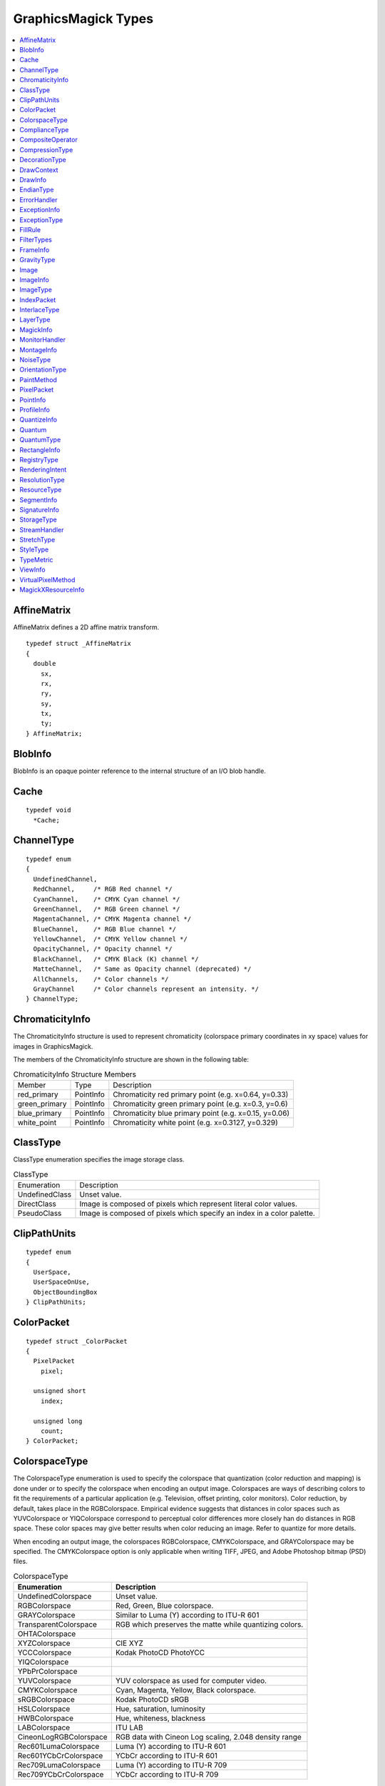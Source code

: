 .. -*- mode: rst -*-
.. This text is in reStucturedText format, so it may look a bit odd.
.. See http://docutils.sourceforge.net/rst.html for details.

====================
GraphicsMagick Types
====================

.. contents::
  :local:


AffineMatrix
============

AffineMatrix defines a 2D affine matrix transform.

::

  typedef struct _AffineMatrix
  {
    double
      sx,
      rx,
      ry,
      sy,
      tx,
      ty;
  } AffineMatrix;

BlobInfo
========

BlobInfo is an opaque pointer reference to the internal structure of an
I/O blob handle.

Cache
=====

::

  typedef void
    *Cache;

ChannelType
===========

::

  typedef enum
  {
    UndefinedChannel,
    RedChannel,     /* RGB Red channel */
    CyanChannel,    /* CMYK Cyan channel */
    GreenChannel,   /* RGB Green channel */
    MagentaChannel, /* CMYK Magenta channel */
    BlueChannel,    /* RGB Blue channel */
    YellowChannel,  /* CMYK Yellow channel */
    OpacityChannel, /* Opacity channel */
    BlackChannel,   /* CMYK Black (K) channel */
    MatteChannel,   /* Same as Opacity channel (deprecated) */
    AllChannels,    /* Color channels */
    GrayChannel     /* Color channels represent an intensity. */
  } ChannelType;
  
ChromaticityInfo
================

The ChromaticityInfo structure is used to represent chromaticity
(colorspace primary coordinates in xy space) values for images in
GraphicsMagick.

The members of the ChromaticityInfo structure are shown in the following
table:

.. table:: ChromaticityInfo Structure Members

   +-------------------+-----------+-----------------------------------------------------------------+
   |      Member       |   Type    |                           Description                           |
   +-------------------+-----------+-----------------------------------------------------------------+
   |red_primary        |PointInfo  |Chromaticity red primary point (e.g. x=0.64, y=0.33)             |
   +-------------------+-----------+-----------------------------------------------------------------+
   |green_primary      |PointInfo  |Chromaticity green primary point (e.g. x=0.3, y=0.6)             |
   +-------------------+-----------+-----------------------------------------------------------------+
   |blue_primary       |PointInfo  |Chromaticity blue primary point (e.g. x=0.15, y=0.06)            |
   +-------------------+-----------+-----------------------------------------------------------------+
   |white_point        |PointInfo  |Chromaticity white point (e.g. x=0.3127, y=0.329)                |
   +-------------------+-----------+-----------------------------------------------------------------+


ClassType
=========

ClassType enumeration specifies the image storage class.

.. table:: ClassType

   +----------------+--------------------------------------------------------------------------------+
   |  Enumeration   |                                  Description                                   |
   +----------------+--------------------------------------------------------------------------------+
   |UndefinedClass  |Unset value.                                                                    |
   +----------------+--------------------------------------------------------------------------------+
   |DirectClass     |Image is composed of pixels which represent literal color values.               |
   +----------------+--------------------------------------------------------------------------------+
   |PseudoClass     |Image is composed of pixels which specify an index in a color palette.          |
   +----------------+--------------------------------------------------------------------------------+


ClipPathUnits
=============

::

  typedef enum
  {
    UserSpace,
    UserSpaceOnUse,
    ObjectBoundingBox
  } ClipPathUnits;


ColorPacket
===========

::

  typedef struct _ColorPacket
  {
    PixelPacket
      pixel;
  
    unsigned short
      index;
  
    unsigned long
      count;
  } ColorPacket;


ColorspaceType
==============

The ColorspaceType enumeration is used to specify the colorspace that
quantization (color reduction and mapping) is done under or to specify
the colorspace when encoding an output image. Colorspaces are ways of
describing colors to fit the requirements of a particular application
(e.g. Television, offset printing, color monitors). Color reduction, by
default, takes place in the RGBColorspace. Empirical evidence suggests
that distances in color spaces such as YUVColorspace or YIQColorspace
correspond to perceptual color differences more closely han do distances
in RGB space. These color spaces may give better results when color
reducing an image. Refer to quantize for more details.

When encoding an output image, the colorspaces RGBColorspace,
CMYKColorspace, and GRAYColorspace may be specified. The CMYKColorspace
option is only applicable when writing TIFF, JPEG, and Adobe Photoshop
bitmap (PSD) files.
 

.. table:: ColorspaceType

   ========================= ======================================================
        Enumeration                              Description
   ========================= ======================================================
   UndefinedColorspace       Unset value.
   RGBColorspace             Red, Green, Blue colorspace.
   GRAYColorspace            Similar to Luma (Y) according to ITU-R 601
   TransparentColorspace     RGB which preserves the matte while quantizing colors.
   OHTAColorspace
   XYZColorspace             CIE XYZ
   YCCColorspace             Kodak PhotoCD PhotoYCC
   YIQColorspace
   YPbPrColorspace
   YUVColorspace             YUV colorspace as used for computer video.
   CMYKColorspace            Cyan, Magenta, Yellow, Black colorspace.
   sRGBColorspace            Kodak PhotoCD sRGB
   HSLColorspace             Hue, saturation, luminosity
   HWBColorspace             Hue, whiteness, blackness
   LABColorspace             ITU LAB
   CineonLogRGBColorspace    RGB data with Cineon Log scaling, 2.048 density range
   Rec601LumaColorspace      Luma (Y) according to ITU-R 601
   Rec601YCbCrColorspace     YCbCr according to ITU-R 601
   Rec709LumaColorspace      Luma (Y) according to ITU-R 709
   Rec709YCbCrColorspace     YCbCr according to ITU-R 709
   ========================= ======================================================

ComplianceType
==============

::

  typedef enum
  {
    UndefinedCompliance = 0x0000,
    NoCompliance = 0x0000,
    SVGCompliance = 0x0001,
    X11Compliance = 0x0002,
    XPMCompliance = 0x0004,
    AllCompliance = 0xffff
  } ComplianceType;


CompositeOperator
=================

CompositeOperator is used to select the image composition algorithm used
to compose a composite image with an image. By default, each of the
composite image pixels are replaced by the corresponding image tile
pixel. Specify CompositeOperator to select a different algorithm.
 
The image compositor requires a matte, or alpha channel in the image for
some operations. This extra channel usually defines a mask which
represents a sort of a cookie-cutter for the image. This is the case when
matte is 255 (full coverage) for pixels inside the shape, zero outside,
and between zero and 255 on the boundary. For certain operations, if
image does not have a matte channel, it is initialized with 0 for any
pixel matching in color to pixel location (0,0), otherwise 255 (to work
properly borderWidth must be 0).

.. table:: CompositeOperator

   ======================  ==========================================================================
        Enumeration                                       Description                                
   ======================  ==========================================================================
   UndefinedCompositeOp    Unset value.
   OverCompositeOp         The result is the union of the the two image shapes with the composite
                           image obscuring image in the region of overlap.
   InCompositeOp           The result is a simply composite image cut by the shape of image. None of
                           the image data of image is included in the result.
   OutCompositeOp          The resulting image is composite image with the shape of image cut out.
   AtopCompositeOp         The result is the same shape as image image, with composite image
                           obscuring image there the image shapes overlap. Note that this differs
                           from OverCompositeOp because the portion of composite image outside of
                           image's shape does not appear in the result.
   XorCompositeOp          The result is the image data from both composite image and image that is
                           outside the overlap region. The overlap region will be blank.
   PlusCompositeOp         The result is just the sum of the  image data. Output values are cropped
                           to 255 (no overflow). This operation is independent of the matte channels.
   MinusCompositeOp        The result of composite image - image, with overflow cropped to zero. The
                           matte chanel is ignored (set to 255, full coverage).
   AddCompositeOp          The result of composite image + image, with overflow wrapping around (mod
                           256).                                                                     
   SubtractCompositeOp     The result of composite image - image, with underflow wrapping around (mod
                           256). The add and subtract operators can be used to perform reversible
                           transformations.
   DifferenceCompositeOp   The result of abs(composite image - image). This is useful for comparing
                           two very similar images.
   BumpmapCompositeOp      The result image shaded by composite image.
   CopyCompositeOp         The resulting image is image replaced with composite image. Here the matte
                           information is ignored.
   CopyRedCompositeOp      The resulting image is the red layer in image replaced with the red layer
                           in composite image. The other layers are copied untouched.
   CopyGreenCompositeOp    The resulting image is the green layer in image replaced with the green
                           layer in composite image. The other layers are copied untouched.
   CopyBlueCompositeOp     The resulting image is the blue layer in image replaced with the blue
                           layer in composite image. The other layers are copied untouched.
   CopyOpacityCompositeOp  The resulting image is the matte layer in image replaced with the matte
                           layer in composite image. The other layers are copied untouched.
   ClearCompositeOp        Pixels in the region are set to Transparent.
   DissolveCompositeOp
   DisplaceCompositeOp
   ModulateCompositeOp     Modulate brightness in HSL space.
   ThresholdCompositeOp
   NoCompositeOp           Do nothing at all.
   DarkenCompositeOp
   LightenCompositeOp
   HueCompositeOp          Copy Hue channel (from HSL colorspace).
   SaturateCompositeOp     Copy Saturation channel (from HSL colorspace).
   ColorizeCompositeOp     Copy Hue and Saturation channels (from HSL colorspace).
   LuminizeCompositeOp     Copy Brightness channel (from HSL colorspace).
   ScreenCompositeOp       [Not yet implemented]
   OverlayCompositeOp      [Not yet implemented]
   CopyCyanCompositeOp	   Copy the Cyan channel.
   CopyMagentaCompositeOp  Copy the Magenta channel.
   CopyYellowCompositeOp   Copy the Yellow channel.
   CopyBlackCompositeOp    Copy the Black channel.
   DivideCompositeOp
   ======================  ==========================================================================

CompressionType
===============

CompressionType is used to express the desired compression type when
encoding an image. Be aware that most image types only support a sub-set
of the available compression types. If the compression type specified is
incompatable with the image, GraphicsMagick selects a compression type
compatable with the image type.
 

.. table:: CompressionType

   +---------------------------+---------------------------------------------------------------------+
   |        Enumeration        |                             Description                             |
   +---------------------------+---------------------------------------------------------------------+
   |UndefinedCompression       |Unset value.                                                         |
   +---------------------------+---------------------------------------------------------------------+
   |NoCompression              |No compression                                                       |
   +---------------------------+---------------------------------------------------------------------+
   |BZipCompression            |BZip (Burrows-Wheeler block-sorting text compression algorithm and   |
   |                           |Huffman coding)  as used by bzip2 utilities                          |
   +---------------------------+---------------------------------------------------------------------+
   |FaxCompression             |CCITT Group 3 FAX compression                                        |
   +---------------------------+---------------------------------------------------------------------+
   |Group4Compression          |CCITT Group 4 FAX compression (used only for TIFF)                   |
   +---------------------------+---------------------------------------------------------------------+
   |JPEGCompression            |JPEG compression                                                     |
   +---------------------------+---------------------------------------------------------------------+
   |LosslessJPEGCompression    |Lossless JPEG compression                                            |
   +---------------------------+---------------------------------------------------------------------+
   |LZWCompression             |Lempel-Ziv-Welch (LZW) compression (caution, patented by Unisys)     |
   +---------------------------+---------------------------------------------------------------------+
   |RLECompression             |Run-Length encoded (RLE) compression                                 |
   +---------------------------+---------------------------------------------------------------------+
   |ZipCompression             |Lempel-Ziv compression (LZ77) as used in PKZIP and GNU gzip.         |
   +---------------------------+---------------------------------------------------------------------+

DecorationType
==============

::

  typedef enum
  {
    NoDecoration,
    UnderlineDecoration,
    OverlineDecoration,
    LineThroughDecoration
  } DecorationType;



DrawContext
===========

::

  typedef struct _DrawContext *DrawContext;


DrawInfo
========

The DrawInfo structure is used to support annotating an image using
drawing commands.
 

.. table:: Methods Supporting DrawInfo

   +----------------------+--------------------------------------------------------------------------+
   |        Method        |                               Description                                |
   +----------------------+--------------------------------------------------------------------------+
   |GetDrawInfo()         |Allocate new structure with defaults set.                                 |
   +----------------------+--------------------------------------------------------------------------+
   |CloneDrawInfo()       |Copy existing structure, allocating new structure in the process.         |
   +----------------------+--------------------------------------------------------------------------+
   |DestroyDrawInfo()     |Deallocate structure, including any members.                              |
   +----------------------+--------------------------------------------------------------------------+
   |DrawImage()           |Render primitives to image.                                               |
   +----------------------+--------------------------------------------------------------------------+

The members of the DrawInfo structure are shown in the following table.
The structure is initialized to reasonable defaults by first initializing
the equivalent members of ImageInfo, and then initializing the entire
structure using GetDrawInfo().
 

.. table:: DrawInfo Structure Members Supporting DrawImage()

   +----------------+--------------+--------------------------------------------------------------------+
   |     Member     |     Type     |                            Description                             |
   +----------------+--------------+--------------------------------------------------------------------+
   |affine          |AffineInfo    |Coordinate transformation (rotation, scaling, and translation).     |
   +----------------+--------------+--------------------------------------------------------------------+
   |border_color    |PixelPacket   |Border color                                                        |
   +----------------+--------------+--------------------------------------------------------------------+
   |box             |PixelPacket   |Text solid background color.                                        |
   +----------------+--------------+--------------------------------------------------------------------+
   |decorate        |DecorationType|Text decoration type.                                               |
   +----------------+--------------+--------------------------------------------------------------------+
   |density         |char *        |Text rendering density in DPI (effects scaling font according to    |
   |                |              |pointsize). E.g. "72x72"                                            |
   +----------------+--------------+--------------------------------------------------------------------+
   |fill            |PixelPacket   |Object internal fill (within outline) color.                        |
   +----------------+--------------+--------------------------------------------------------------------+
   |font            |char *        |Font to use when rendering text.                                    |
   +----------------+--------------+--------------------------------------------------------------------+
   |gravity         |GravityType   |Text placement preference (e.g. NorthWestGravity).                  |
   +----------------+--------------+--------------------------------------------------------------------+
   |linewidth       |double        |Stroke (outline) drawing width in pixels.                           |
   +----------------+--------------+--------------------------------------------------------------------+
   |pointsize       |double        |Font size (also see density).                                       |
   +----------------+--------------+--------------------------------------------------------------------+
   |                |              |Space or new-line delimited list of text drawing primitives (e.g    |
   |primitive       |char *        |"text 100,100 Cockatoo"). See the table Drawing Primitives for the  |
   |                |              |available drawing primitives.                                       |
   +----------------+--------------+--------------------------------------------------------------------+
   |stroke          |PixelPacket   |Object stroke (outline) color.                                      |
   +----------------+--------------+--------------------------------------------------------------------+
   |stroke_antialias|unsigned int  |Set to True (non-zero) to obtain anti-aliased stroke rendering.     |
   +----------------+--------------+--------------------------------------------------------------------+
   |text_antialias  |unsigned int  |Set to True (non-zero) to obtain anti-aliased text rendering.       |
   +----------------+--------------+--------------------------------------------------------------------+
   |tile            |Image *       |Image texture to draw with. Use an image containing a single color  |
   |                |              |(e.g. a 1x1 image) to draw in a solid color.                        |
   +----------------+--------------+--------------------------------------------------------------------+

Drawing Primitives

The drawing primitives shown in the following table may be supplied as a
space or new-line delimited list to the primitive member. Primitives
which set drawing options effect the results from subsequent drawing
operations. See the 'push graphic-context' and 'pop graphic-context'
primitives for a way to control the propagation of drawing options.
 

.. table:: Drawing Primitives

   +----------------+----------------------------+-------------------------------------------------------+
   |   Primitive    |        Arguments           |                        Purpose                        |
   +----------------+----------------------------+-------------------------------------------------------+
   |                |                            |Apply coordinate transformations to support scaling    |
   |affine          |sx,rx,ry,sy,tx,ty           |(s), rotation (r), and translation (t). Angles are     |
   |                |                            |specified in radians. Equivalent to SVG matrix command |
   |                |                            |which supplies a transformation matrix.                |
   +----------------+----------------------------+-------------------------------------------------------+
   |angle           |angle                       |Specify object drawing angle.                          |
   +----------------+----------------------------+-------------------------------------------------------+
   |arc             |startX,startY endX,endY     |Draw an arc.                                           |
   |                |startDegrees,endDegrees     |                                                       |
   +----------------+----------------------------+-------------------------------------------------------+
   |Bezier          |x1,y1, x2,y2, x3,y3, ...,   |Draw a Bezier curve.                                   |
   |                |xN,yN                       |                                                       |
   +----------------+----------------------------+-------------------------------------------------------+
   |circle          |originX,originY             |Draw a circle.                                         |
   |                |perimX,perimY               |                                                       |
   +----------------+----------------------------+-------------------------------------------------------+
   |                |x,y (point|replace|         |Set color in image according to specified colorization |
   |color           |floodfill|filltoborder|     |rule.                                                  |
   |                |reset)                      |                                                       |
   +----------------+----------------------------+-------------------------------------------------------+
   |decorate        |(none|underline|overline|   |Specify text decoration.                               |
   |                |line-through)               |                                                       |
   +----------------+----------------------------+-------------------------------------------------------+
   |                |originX,originY             |                                                       |
   |ellipse         |width,height                |Draw an ellipse.                                       |
   |                |arcStart,arcEnd             |                                                       |
   +----------------+----------------------------+-------------------------------------------------------+
   |fill            |colorspec                   |Specifiy object filling color.                         |
   +----------------+----------------------------+-------------------------------------------------------+
   |fill-opacity    |opacity                     |Specify object fill opacity.                           |
   +----------------+----------------------------+-------------------------------------------------------+
   |font            |fontname                    |Specify text drawing font.                             |
   +----------------+----------------------------+-------------------------------------------------------+
   |                |(NorthWest,North,NorthEast, |                                                       |
   |gravity         |West,Center,East,           |Specify text positioning gravity.                      |
   |                |SouthWest,South,SouthEast)  |                                                       |
   +----------------+----------------------------+-------------------------------------------------------+
   |                |                            |Composite image at position, scaled to specified width |
   |image           |x,y width,height filename   |and height, and specified filename. If width or height |
   |                |                            |is zero, scaling is not performed.                     |
   +----------------+----------------------------+-------------------------------------------------------+
   |line            |startX,startY endX,endY     |Draw a line.                                           |
   +----------------+----------------------------+-------------------------------------------------------+
   |                |x,y (point|replace|         |Set matte in image according to specified colorization |
   |matte           |floodfill|filltoborder|     |rule.                                                  |
   |                |reset)                      |                                                       |
   +----------------+----------------------------+-------------------------------------------------------+
   |opacity         |fillOpacity strokeOpacity   |Specify drawing fill and stroke opacities.             |
   +----------------+----------------------------+-------------------------------------------------------+
   |path            |'SVG-compatible path        |Draw using SVG-compatible path drawing commands.       |
   |                |arguments'                  |                                                       |
   +----------------+----------------------------+-------------------------------------------------------+
   |point           |x,y                         |Set point to fill color.                               |
   +----------------+----------------------------+-------------------------------------------------------+
   |pointsize       |pointsize                   |Specify text drawing pointsize (scaled to density).    |
   +----------------+----------------------------+-------------------------------------------------------+
   |polygon         |x1,y1, x2,y2, x3,y3, ...,   |Draw a polygon.                                        |
   |                |xN,yN                       |                                                       |
   +----------------+----------------------------+-------------------------------------------------------+
   |polyline        |x1,y1, x2,y2, x3,y3, ...,   |Draw a polyline.                                       |
   |                |xN,yN                       |                                                       |
   +----------------+----------------------------+-------------------------------------------------------+
   |                |                            |Remove options set since previous "push                |
   |pop             |graphic-context             |graphic-context" command. Options revert to those in   |
   |                |                            |effect prior to pushing the graphic context.           |
   +----------------+----------------------------+-------------------------------------------------------+
   |push            |graphic-context             |Specify new graphic context.                           |
   +----------------+----------------------------+-------------------------------------------------------+
   |rect            |upperLeftX,upperLeftY       |Draw a rectangle.                                      |
   |                |lowerRightX,lowerRightY     |                                                       |
   +----------------+----------------------------+-------------------------------------------------------+
   |                |                            |Specify coordiante space rotation. Subsequent objects  |
   |rotate          |angle                       |are drawn with coordate space rotated by specified     |
   |                |                            |angle.                                                 |
   +----------------+----------------------------+-------------------------------------------------------+
   |                |centerX,centerY             |                                                       |
   |roundrectangle  |width,hight                 |Draw a rectangle with rounded corners.                 |
   |                |cornerWidth,cornerHeight    |                                                       |
   +----------------+----------------------------+-------------------------------------------------------+
   |stroke          |colorspec                   |Specify object stroke (outline) color.                 |
   +----------------+----------------------------+-------------------------------------------------------+
   |stroke-antialias|stroke_antialias (0 or 1)   |Specify if stroke should be antialiased or not.        |
   +----------------+----------------------------+-------------------------------------------------------+
   |stroke-dash     |value                       |Specify pattern to be used when drawing stroke.        |
   +----------------+----------------------------+-------------------------------------------------------+
   |stroke-opacity  |opacity                     |Specify opacity of stroke drawing color.               |
   +----------------+----------------------------+-------------------------------------------------------+
   |stroke-width    |linewidth                   |Specify stroke (outline) width in pixels.              |
   +----------------+----------------------------+-------------------------------------------------------+
   |text            |x,y "some text"             |Draw text at position.                                 |
   +----------------+----------------------------+-------------------------------------------------------+
   |text-antialias  |text_antialias (0 or 1)     |Specify if rendered text is to be antialiased (blend   |
   |                |                            |edges).                                                |
   +----------------+----------------------------+-------------------------------------------------------+
   |scale           |x,y                         |Specify scaling to be applied to coordintate space for |
   |                |                            |subsequent drawing commands.                           |
   +----------------+----------------------------+-------------------------------------------------------+
   |translate       |x,y                         |Specify center of coordinate space to use for          |
   |                |                            |subsequent drawing commands.                           |
   +----------------+----------------------------+-------------------------------------------------------+

EndianType
==========

::

  typedef enum
  {
    UndefinedEndian,
    LSBEndian,            /* "little" endian */
    MSBEndian,            /* "big" endian */
    NativeEndian          /* native endian */
  } EndianType;

ErrorHandler
============

::

  typedef void
    (*ErrorHandler)(const ExceptionType,const char *,const char *);


ExceptionInfo
=============

::

  typedef struct _ExceptionInfo
  {
    char
      *reason,
      *description;
  
    ExceptionType
      severity;
  
    unsigned long
      signature;
  } ExceptionInfo;



ExceptionType
=============

::

  typedef enum
  {
    UndefinedException,
    WarningException = 300,
    ResourceLimitWarning = 300,
    TypeWarning = 305,
    OptionWarning = 310,
    DelegateWarning = 315,
    MissingDelegateWarning = 320,
    CorruptImageWarning = 325,
    FileOpenWarning = 330,
    BlobWarning = 335,
    StreamWarning = 340,
    CacheWarning = 345,
    CoderWarning = 350,
    ModuleWarning = 355,
    DrawWarning = 360,
    ImageWarning = 365,
    XServerWarning = 380,
    MonitorWarning = 385,
    RegistryWarning = 390,
    ConfigureWarning = 395,
    ErrorException = 400,
    ResourceLimitError = 400,
    TypeError = 405,
    OptionError = 410,
    DelegateError = 415,
    MissingDelegateError = 420,
    CorruptImageError = 425,
    FileOpenError = 430,
    BlobError = 435,
    StreamError = 440,
    CacheError = 445,
    CoderError = 450,
    ModuleError = 455,
    DrawError = 460,
    ImageError = 465,
    XServerError = 480,
    MonitorError = 485,
    RegistryError = 490,
    ConfigureError = 495,
    FatalErrorException = 700,
    ResourceLimitFatalError = 700,
    TypeFatalError = 705,
    OptionFatalError = 710,
    DelegateFatalError = 715,
    MissingDelegateFatalError = 720,
    CorruptImageFatalError = 725,
    FileOpenFatalError = 730,
    BlobFatalError = 735,
    StreamFatalError = 740,
    CacheFatalError = 745,
    CoderFatalError = 750,
    ModuleFatalError = 755,
    DrawFatalError = 760,
    ImageFatalError = 765,
    XServerFatalError = 780,
    MonitorFatalError = 785,
    RegistryFatalError = 790,
    ConfigureFatalError = 795
  } ExceptionType;


FillRule
========

::

  typedef enum
  {
    UndefinedRule,
    EvenOddRule,
    NonZeroRule
  } FillRule;


FilterTypes
===========

FilterTypes is used to adjust the filter algorithm used when resizing
images. Different filters experience varying degrees of success with
various images and can take significantly different amounts of processing
time. GraphicsMagick uses the LanczosFilter by default since this filter
has been shown to provide the best results for most images in a
reasonable amount of time. Other filter types (e.g. TriangleFilter) may
execute much faster but may show artifacts when the image is re-sized or
around diagonal lines. The only way to be sure is to test the filter with
sample images.

.. table:: FilterTypes

   +----------------------------------------------+--------------------------------------------------+
   |                 Enumeration                  |                   Description                    |
   +----------------------------------------------+--------------------------------------------------+
   |UndefinedFilter                               |Unset value.                                      |
   +----------------------------------------------+--------------------------------------------------+
   |PointFilter                                   |Point Filter                                      |
   +----------------------------------------------+--------------------------------------------------+
   |BoxFilter                                     |Box Filter                                        |
   +----------------------------------------------+--------------------------------------------------+
   |TriangleFilter                                |Triangle Filter                                   |
   +----------------------------------------------+--------------------------------------------------+
   |HermiteFilter                                 |Hermite Filter                                    |
   +----------------------------------------------+--------------------------------------------------+
   |HanningFilter                                 |Hanning Filter                                    |
   +----------------------------------------------+--------------------------------------------------+
   |HammingFilter                                 |Hamming Filter                                    |
   +----------------------------------------------+--------------------------------------------------+
   |BlackmanFilter                                |Blackman Filter                                   |
   +----------------------------------------------+--------------------------------------------------+
   |GaussianFilter                                |Gaussian Filter                                   |
   +----------------------------------------------+--------------------------------------------------+
   |QuadraticFilter                               |Quadratic Filter                                  |
   +----------------------------------------------+--------------------------------------------------+
   |CubicFilter                                   |Cubic Filter                                      |
   +----------------------------------------------+--------------------------------------------------+
   |CatromFilter                                  |Catrom Filter                                     |
   +----------------------------------------------+--------------------------------------------------+
   |MitchellFilter                                |Mitchell Filter                                   |
   +----------------------------------------------+--------------------------------------------------+
   |LanczosFilter                                 |Lanczos Filter                                    |
   +----------------------------------------------+--------------------------------------------------+
   |BesselFilter                                  |Bessel Filter                                     |
   +----------------------------------------------+--------------------------------------------------+
   |SincFilter                                    |Sinc Filter                                       |
   +----------------------------------------------+--------------------------------------------------+

FrameInfo
=========

::

  typedef struct _FrameInfo
  {
    unsigned long
      width,
      height;
  
    long
      x,
      y,
      inner_bevel,
      outer_bevel;
  } FrameInfo;


GravityType
===========

GravityType specifies positioning of an object (e.g. text, image) within
a bounding region (e.g. an image). Gravity provides a convenient way to
locate objects irrespective of the size of the bounding region, in other
words, you don't need to provide absolute coordinates in order to
position an object. A common default for gravity is NorthWestGravity.
 

.. table:: GravityType

   +--------------------------+----------------------------------------------------------------------+
   |       Enumeration        |                             Description                              |
   +--------------------------+----------------------------------------------------------------------+
   |ForgetGravity             |Don't use gravity.                                                    |
   +--------------------------+----------------------------------------------------------------------+
   |NorthWestGravity          |Position object at top-left of region.                                |
   +--------------------------+----------------------------------------------------------------------+
   |NorthGravity              |Postiion object at top-center of region                               |
   +--------------------------+----------------------------------------------------------------------+
   |NorthEastGravity          |Position object at top-right of region                                |
   +--------------------------+----------------------------------------------------------------------+
   |WestGravity               |Position object at left-center of region                              |
   +--------------------------+----------------------------------------------------------------------+
   |CenterGravity             |Position object at center of region                                   |
   +--------------------------+----------------------------------------------------------------------+
   |EastGravity               |Position object at right-center of region                             |
   +--------------------------+----------------------------------------------------------------------+
   |SouthWestGravity          |Position object at left-bottom of region                              |
   +--------------------------+----------------------------------------------------------------------+
   |SouthGravity              |Position object at bottom-center of region                            |
   +--------------------------+----------------------------------------------------------------------+
   |SouthEastGravity          |Position object at bottom-right of region                             |
   +--------------------------+----------------------------------------------------------------------+

Image
=====

The Image structure represents an GraphicsMagick image. It is initially
allocated by AllocateImage() and deallocated by DestroyImage(). The
functions ReadImage(), ReadImages(), BlobToImage() and CreateImage()
return a new image. Use CloneImage() to copy an image. An image consists
of a structure containing image attributes as well as the image pixels.

The image pixels are represented by the structure PixelPacket and are
cached in-memory, or on disk, depending on the cache threshold setting.
This cache is known as the "pixel cache". Pixels in the cache may not be
edited directly. They must first be made visible from the cache via a
pixel view. A pixel view is a rectangular view of the pixels as defined
by a starting coordinate, and a number of rows and columns. When
considering the varying abilities of multiple platforms, the most
reliably efficient pixel view is comprized of part, or all, of one image
row.

There are two means of accessing pixel views. When using the default
view, the pixels are made visible and accessable by using the
GetImagePixels() method which provides access to a specified region of
the image. After the view has been updated, the pixels may be saved back
to the cache in their original positions via SyncImagePixels(). In order
to create an image with new contents, or to blindly overwrite existing
contents, the method SetImagePixels() is used to reserve a pixel view
corresponding to a region in the pixel cache. Once the pixel view has
been updated, it may be written to the cache via SyncImagePixels(). The
function GetIndexes() provides access to the image colormap, represented
as an array of type IndexPacket.

A more flexible interface to the image pixels is via the Cache View
interface. This interface supports multiple pixel cache views (limited by
the amount of available memory), each of which are identified by a handle
(of type ViewInfo). Use OpenCacheView() to obtain a new cache view,
CloseCacheView() to discard a cache view, GetCacheViewPixels() to access
an existing pixel region, SetCacheView() to define a new pixel region,
and SyncCacheViewPixels() to save the updated pixel region. The function
GetCacheViewIndexes() provides access to the colormap indexes associated
with the pixel view.

When writing encoders and decoders for new image formats, it is
convenient to have a high-level interface available which supports
converting between external pixel representations and GraphicsMagick's
own representation. Pixel components (red, green, blue, opacity, RGB, or
RGBA) may be transferred from a user-supplied buffer into the default
view by using ImportImagePixelArea(), or from an allocated view via
ImportViewPixelArea(). Pixel components may be transferred from the
default view into a user-supplied buffer by using ExportImagePixelArea(),
or from an allocated view via ExportViewPixelArea(). Use of this
high-level interface helps protect image coders from changes to
GraphicsMagick's pixel representation and simplifies the implementation.

The members of the Image structure are shown in the following table:
 

.. table:: Image Structure Members

   +--------------------------------+------------------+----------------------------------------------------+
   |             Member             |       Type       |                    Description                     |
   +--------------------------------+------------------+----------------------------------------------------+
   | background_color               | PixelPacket      | Image background color                             |
   +--------------------------------+------------------+----------------------------------------------------+
   | blur                           | double           | Blur factor to apply to the image when zooming     |
   +--------------------------------+------------------+----------------------------------------------------+
   | border_color                   | PixelPacket      | Image border color                                 |
   +--------------------------------+------------------+----------------------------------------------------+
   | chromaticity                   | ChromaticityInfo | Red, green, blue, and white-point chromaticity     |
   |                                |                  | values.                                            |
   +--------------------------------+------------------+----------------------------------------------------+
   | colormap                       | PixelPacket *    | PseudoColor palette array.                         |
   +--------------------------------+------------------+----------------------------------------------------+
   | colors                         | unsigned int     | The desired number of colors. Used by              |
   |                                |                  | QuantizeImage().                                   |
   +--------------------------------+------------------+----------------------------------------------------+
   |                                |                  | Image pixel interpretation.If the colorspace is    |
   |                                |                  | RGB the pixels are red, green, blue. If matte is   |
   | colorspace                     | ColorspaceType   | true, then red, green, blue, and index. If it is   |
   |                                |                  | CMYK, the pixels are cyan, yellow, magenta, black. |
   |                                |                  | Otherwise the colorspace is ignored.               |
   +--------------------------------+------------------+----------------------------------------------------+
   | columns                        | unsigned int     | Image width                                        |
   +--------------------------------+------------------+----------------------------------------------------+
   | compression                    | CompressionType  | Image compresion type. The default is the          |
   |                                |                  | compression type of the specified image file.      |
   +--------------------------------+------------------+----------------------------------------------------+
   |                                |                  | Time in 1/100ths of a second (0 to 65535) which    |
   |                                |                  | must expire before displaying the next image in an |
   | delay                          | unsigned int     | animated sequence. This option is useful for       |
   |                                |                  | regulating the animation of a sequence of GIF      |
   |                                |                  | images within Netscape.                            |
   +--------------------------------+------------------+----------------------------------------------------+
   | depth                          | unsigned int     | Image depth.  Number of encoding bits per sample.  |
   |                                |                  | Usually 8 or 16, but sometimes 10 or 12.           |
   +--------------------------------+------------------+----------------------------------------------------+
   |                                |                  | Tile names from within an image montage. Only      |
   | directory                      | char *           | valid after calling MontageImages() or reading a   |
   |                                |                  | MIFF file which contains a directory.              |
   +--------------------------------+------------------+----------------------------------------------------+
   |                                |                  | GIF disposal method. This option is used to        |
   | dispose                        | unsigned int     | control how successive frames are rendered (how    |
   |                                |                  | the preceding frame is disposed of) when creating  |
   |                                |                  | a GIF animation.                                   |
   +--------------------------------+------------------+----------------------------------------------------+
   | exception                      | ExceptionInfo    | Record of any error which occurred when updating   |
   |                                |                  | image.                                             |
   +--------------------------------+------------------+----------------------------------------------------+
   | filename                       | char             | Image file name to read or write.                  |
   |                                | [MaxTextExtent]  |                                                    |
   +--------------------------------+------------------+----------------------------------------------------+
   |                                |                  | Filter to use when resizing image. The reduction   |
   |                                |                  | filter employed has a significant effect on the    |
   | filter                         | FilterTypes      | time required to resize an image and the resulting |
   |                                |                  | quality. The default filter is Lanczos which has   |
   |                                |                  | been shown to produce high quality results when    |
   |                                |                  | reducing most images.                              |
   +--------------------------------+------------------+----------------------------------------------------+
   |                                |                  | Colors within this distance are considered equal.  |
   |                                |                  | A number of algorithms search for a target color.  |
   | fuzz                           | int              | By default the color must be exact. Use this       |
   |                                |                  | option to match colors that are close to the       |
   |                                |                  | target color in RGB space.                         |
   +--------------------------------+------------------+----------------------------------------------------+
   |                                |                  | Gamma level of the image. The same color image     |
   |                                |                  | displayed on two different workstations may look   |
   | gamma                          | double           | different due to differences in the display        |
   |                                |                  | monitor. Use gamma correction to adjust for this   |
   |                                |                  | color difference.                                  |
   +--------------------------------+------------------+----------------------------------------------------+
   | geometry                       | char *           | Preferred size of the image when encoding.         |
   +--------------------------------+------------------+----------------------------------------------------+
   |                                |                  | The type of interlacing scheme (default            |
   |                                |                  | NoInterlace). This option is used to specify the   |
   |                                |                  | type of interlacing scheme for raw image formats   |
   |                                |                  | such as RGB or YUV. NoInterlace means do not       |
   |                                |                  | interlace, LineInterlace uses scanline             |
   | interlace                      | InterlaceType    | interlacing, and PlaneInterlace uses plane         |
   |                                |                  | interlacing. PartitionInterlace is like            |
   |                                |                  | PlaneInterlace except the different planes are     |
   |                                |                  | saved to individual files (e.g. image.R, image.G,  |
   |                                |                  | and image.B). Use LineInterlace or PlaneInterlace  |
   |                                |                  | to create an interlaced GIF or progressive JPEG    |
   |                                |                  | image.                                             |
   +--------------------------------+------------------+----------------------------------------------------+
   | iterations                     | unsigned int     | Number of iterations to loop an animation (e.g.    |
   |                                |                  | Netscape loop extension) for.                      |
   +--------------------------------+------------------+----------------------------------------------------+
   | magick                         | char             | Image encoding format (e.g. "GIF").                |
   |                                | [MaxTextExtent]  |                                                    |
   +--------------------------------+------------------+----------------------------------------------------+
   | magick_columns                 | unsigned int     | Base image width (before transformations)          |
   +--------------------------------+------------------+----------------------------------------------------+
   | magick_filename                | char             | Base image filename (before transformations)       |
   |                                | [MaxTextExtent]  |                                                    |
   +--------------------------------+------------------+----------------------------------------------------+
   | magick_rows                    | unsigned int     | Base image height (before transformations)         |
   +--------------------------------+------------------+----------------------------------------------------+
   | matte                          | unsigned int     | If non-zero, then the index member of pixels       |
   |                                |                  | represents the alpha channel.                      |
   +--------------------------------+------------------+----------------------------------------------------+
   | matte_color                    | PixelPacket      | Image matte (transparent) color                    |
   +--------------------------------+------------------+----------------------------------------------------+
   | montage                        | char *           | Tile size and offset within an image montage. Only |
   |                                |                  | valid for montage images.                          |
   +--------------------------------+------------------+----------------------------------------------------+
   | next                           | struct _Image *  | Next image frame in sequence                       |
   +--------------------------------+------------------+----------------------------------------------------+
   | offset                         | int              | Number of initial bytes to skip over when reading  |
   |                                |                  | raw image.                                         |
   +--------------------------------+------------------+----------------------------------------------------+
   | orientation                    | OrientationType  | Orientation of the image. Specifies scanline       |
   |                                |                  | orientation and starting coordinate of image.      |
   +--------------------------------+------------------+----------------------------------------------------+
   | page                           | RectangleInfo    | Equivalent size of Postscript page.                |
   +--------------------------------+------------------+----------------------------------------------------+
   | previous                       | struct _Image *  | Previous image frame in sequence.                  |
   +--------------------------------+------------------+----------------------------------------------------+
   | rendering_intent               | RenderingIntent  | The type of rendering intent.                      |
   +--------------------------------+------------------+----------------------------------------------------+
   | rows                           | unsigned int     | Image height                                       |
   +--------------------------------+------------------+----------------------------------------------------+
   | scene                          | unsigned int     | Image frame scene number.                          |
   +--------------------------------+------------------+----------------------------------------------------+
   |                                |                  | Image storage class. If DirectClass then the image |
   | storage_class                  | ClassType        | packets contain valid RGB or CMYK colors. If       |
   |                                |                  | PseudoClass then the image has a colormap          |
   |                                |                  | referenced by pixel's index member.                |
   +--------------------------------+------------------+----------------------------------------------------+
   |                                |                  | Describes a tile within an image.  For example, if |
   | tile_info                      | RectangleInfo    | your images is 640x480 you may only want 320x256   |
   |                                |                  | with an offset of +128+64. It is used for raw      |
   |                                |                  | formats such as RGB and CMYK as well as for TIFF.  |
   +--------------------------------+------------------+----------------------------------------------------+
   | timer                          | TimerInfo        | Support for measuring actual (user + system) and   |
   |                                |                  | elapsed execution time.                            |
   +--------------------------------+------------------+----------------------------------------------------+
   |                                |                  | The number of colors in the image after            |
   | total_colors                   | unsigned long    | QuantizeImage(), or QuantizeImages() if the        |
   |                                |                  | verbose flag was set before the call. Calculated   |
   |                                |                  | by GetNumberColors().                              |
   +--------------------------------+------------------+----------------------------------------------------+
   | units                          | ResolutionType   | Units of image resolution                          |
   +--------------------------------+------------------+----------------------------------------------------+
   | x_resolution                   | double           | Horizontal resolution of the image                 |
   +--------------------------------+------------------+----------------------------------------------------+
   | y_resolution                   | double           | Vertical resolution of the image                   |
   +--------------------------------+------------------+----------------------------------------------------+

ImageInfo
=========

The ImageInfo structure is used to supply option information to the
functions AllocateImage(), AnimateImages(), BlobToImage(),
CloneAnnotateInfo(), DisplayImages(), GetAnnotateInfo(), ImageToBlob(),
PingImage(), ReadImage(), ReadImages(), and, WriteImage(). These
functions update information in ImageInfo to reflect attributes of the
current image.

Use CloneImageInfo() to duplicate an existing ImageInfo structure or
allocate a new one. Use DestroyImageInfo() to deallocate memory
associated with an ImageInfo structure. Use GetImageInfo() to initialize
an existing ImageInfo structure. Use SetImageInfo() to set image type
information in the ImageInfo structure based on an existing image.

The members of the ImageInfo structure are shown in the following table:
 

.. table:: ImageInfo Structure Members

   +----------------+---------------+-------------------------------------------------------------------+
   |     Member     |     Type      |                            Description                            |
   +----------------+---------------+-------------------------------------------------------------------+
   |adjoin          |unsigned int   |Join images into a single multi-image file.                        |
   +----------------+---------------+-------------------------------------------------------------------+
   |antialias       |unsigned int   |Control antialiasing of rendered Postscript and Postscript or      |
   |                |               |TrueType fonts. Enabled by default.                                |
   +----------------+---------------+-------------------------------------------------------------------+
   |background_color|PixelPacket    |Image background color.                                            |
   +----------------+---------------+-------------------------------------------------------------------+
   |border_color    |PixelPacket    |Image border color.                                                |
   +----------------+---------------+-------------------------------------------------------------------+
   |                |               |Image pixel interpretation.If the colorspace is RGB the pixels are |
   |colorspace      |ColorspaceType |red, green, blue. If matte is true, then red, green, blue, and     |
   |                |               |index. If it is CMYK, the pixels are cyan, yellow, magenta, black. |
   |                |               |Otherwise the colorspace is ignored.                               |
   +----------------+---------------+-------------------------------------------------------------------+
   |compression     |CompressionType|Image compresion type. The default is the compression type of the  |
   |                |               |specified image file.                                              |
   +----------------+---------------+-------------------------------------------------------------------+
   |                |               |Time in 1/100ths of a second (0 to 65535) which must expire before |
   |delay           |char *         |displaying the next image in an animated sequence. This option is  |
   |                |               |useful for regulating the animation of a sequence of GIF images    |
   |                |               |within Netscape.                                                   |
   +----------------+---------------+-------------------------------------------------------------------+
   |                |               |Vertical and horizontal resolution in pixels of the image. This    |
   |density         |char *         |option specifies an image density when decoding a Postscript or    |
   |                |               |Portable Document page. Often used with page.                      |
   +----------------+---------------+-------------------------------------------------------------------+
   |depth           |unsigned int   |Image depth (8 or 16). QuantumLeap must be defined before a depth  |
   |                |               |of 16 is valid.                                                    |
   +----------------+---------------+-------------------------------------------------------------------+
   |                |               |GIF disposal method. This option is used to control how successive |
   |dispose         |char *         |frames are rendered (how the preceding frame is disposed of) when  |
   |                |               |creating a GIF animation.                                          |
   +----------------+---------------+-------------------------------------------------------------------+
   |                |               |Apply Floyd/Steinberg error diffusion to the image. The basic      |
   |                |               |strategy of dithering is to trade intensity resolution for spatial |
   |dither          |unsigned int   |resolution by averaging the intensities of several neighboring     |
   |                |               |pixels. Images which suffer from severe contouring when reducing   |
   |                |               |colors can be improved with this option. The colors or monochrome  |
   |                |               |option must be set for this option to take effect.                 |
   +----------------+---------------+-------------------------------------------------------------------+
   |                |               |Stdio stream to read image from or write image to. If set,         |
   |file            |FILE *         |ImageMagick will read from or write to the stream rather than      |
   |                |               |opening a file. Used by ReadImage() and WriteImage(). The stream is|
   |                |               |closed when the operation completes.                               |
   +----------------+---------------+-------------------------------------------------------------------+
   |filename        |char           |Image file name to read or write.                                  |
   |                |[MaxTextExtent]|                                                                   |
   +----------------+---------------+-------------------------------------------------------------------+
   |fill            |PixelPacket    |Drawing object fill color.                                         |
   +----------------+---------------+-------------------------------------------------------------------+
   |                |               |Text rendering font. If the font is a fully qualified X server font|
   |font            |char *         |name, the font is obtained from an X server. To use a TrueType     |
   |                |               |font, precede the TrueType filename with an @. Otherwise, specify a|
   |                |               |Postscript font name (e.g. "helvetica").                           |
   +----------------+---------------+-------------------------------------------------------------------+
   |                |               |Colors within this distance are considered equal. A number of      |
   |fuzz            |int            |algorithms search for a target color. By default the color must be |
   |                |               |exact. Use this option to match colors that are close to the target|
   |                |               |color in RGB space.                                                |
   +----------------+---------------+-------------------------------------------------------------------+
   |                |               |The type of interlacing scheme (default NoInterlace). This option  |
   |                |               |is used to specify the type of interlacing scheme for raw image    |
   |                |               |formats such as RGB or YUV. NoInterlace means do not interlace,    |
   |interlace       |InterlaceType  |LineInterlace uses scanline interlacing, and PlaneInterlace uses   |
   |                |               |plane interlacing. PartitionInterlace is like PlaneInterlace except|
   |                |               |the different planes are saved to individual files (e.g. image.R,  |
   |                |               |image.G, and image.B). Use LineInterlace or PlaneInterlace to      |
   |                |               |create an interlaced GIF or progressive JPEG image.                |
   +----------------+---------------+-------------------------------------------------------------------+
   |iterations      |char *         |Number of iterations to loop an animation (e.g. Netscape loop      |
   |                |               |extension) for.                                                    |
   +----------------+---------------+-------------------------------------------------------------------+
   |linewidth       |unsigned int   |Line width for drawing lines, circles, ellipses, etc.              |
   +----------------+---------------+-------------------------------------------------------------------+
   |magick          |char           |Image encoding format (e.g. "GIF").                                |
   |                |[MaxTextExtent]|                                                                   |
   +----------------+---------------+-------------------------------------------------------------------+
   |matte_color     |PixelPacket    |Image matte (transparent) color.                                   |
   +----------------+---------------+-------------------------------------------------------------------+
   |monochrome      |unsigned int   |Transform the image to black and white.                            |
   +----------------+---------------+-------------------------------------------------------------------+
   |page            |char *         |Equivalent size of Postscript page.                                |
   +----------------+---------------+-------------------------------------------------------------------+
   |                |               |Set to True to read enough of the image to determine the image     |
   |ping            |unsigned int   |columns, rows, and filesize. The columns, rows, and size attributes|
   |                |               |are valid after invoking ReadImage() while ping is set. The image  |
   |                |               |data is not valid after calling ReadImage() if ping is set.        |
   +----------------+---------------+-------------------------------------------------------------------+
   |pointsize       |double         |Text rendering font point size.                                    |
   +----------------+---------------+-------------------------------------------------------------------+
   |preview_type    |PreviewType    |Image manipulation preview option. Used by 'display'.              |
   +----------------+---------------+-------------------------------------------------------------------+
   |quality         |unsigned int   |JPEG/MIFF/PNG compression level (default 75).                      |
   +----------------+---------------+-------------------------------------------------------------------+
   |server_name     |char *         |X11 display to display to obtain fonts from, or to capture image   |
   |                |               |from.                                                              |
   +----------------+---------------+-------------------------------------------------------------------+
   |                |               |Width and height of a raw image (an image which does not support   |
   |size            |char *         |width and height information). Size may also be used to affect the |
   |                |               |image size read from a multi-resolution format (e.g. Photo CD,     |
   |                |               |JBIG, or JPEG.                                                     |
   +----------------+---------------+-------------------------------------------------------------------+
   |stroke          |PixelPacket    |Drawing object outline color.                                      |
   +----------------+---------------+-------------------------------------------------------------------+
   |subimage        |unsigned int   |Subimage of an image sequence.                                     |
   +----------------+---------------+-------------------------------------------------------------------+
   |subrange        |unsigned int   |Number of images relative to the base image.                       |
   +----------------+---------------+-------------------------------------------------------------------+
   |texture         |char *         |Image filename to use as background texture.                       |
   +----------------+---------------+-------------------------------------------------------------------+
   |tile            |char *         |Tile name.                                                         |
   +----------------+---------------+-------------------------------------------------------------------+
   |units           |ResolutionType |Units of image resolution.                                         |
   +----------------+---------------+-------------------------------------------------------------------+
   |verbose         |unsigned int   |Print detailed information about the image if True.                |
   +----------------+---------------+-------------------------------------------------------------------+
   |view            |char *         |FlashPix viewing parameters.                                       |
   +----------------+---------------+-------------------------------------------------------------------+

ImageType
=========

ImageType indicates the type classification of the image.

.. table:: ImageType

   +------------------------------+------------------------------------------------------------------+
   |         Enumeration          |                           Description                            |
   +------------------------------+------------------------------------------------------------------+
   |UndefinedType                 |Unset value.                                                      |
   +------------------------------+------------------------------------------------------------------+
   |BilevelType                   |Monochrome image                                                  |
   +------------------------------+------------------------------------------------------------------+
   |GrayscaleType                 |Grayscale image                                                   |
   +------------------------------+------------------------------------------------------------------+
   |PaletteType                   |Indexed color (palette) image                                     |
   +------------------------------+------------------------------------------------------------------+
   |PaletteMatteType              |Indexed color (palette) image with opacity                        |
   +------------------------------+------------------------------------------------------------------+
   |TrueColorType                 |Truecolor image                                                   |
   +------------------------------+------------------------------------------------------------------+
   |TrueColorMatteType            |Truecolor image with opacity                                      |
   +------------------------------+------------------------------------------------------------------+
   |ColorSeparationType           |Cyan/Yellow/Magenta/Black (CYMK) image                            |
   +------------------------------+------------------------------------------------------------------+

IndexPacket
===========

IndexPacket is the type used for a colormap index. An array of type
IndexPacket is used to represent an image in PseudoClass type. Currently
supported IndexPacket underlying types are 'unsigned char' and 'unsigned
short'. The type is selected at build time according to the QuantumDepth
setting.

InterlaceType
=============

InterlaceType specifies the ordering of the red, green, and blue pixel
information in the image. Interlacing is usually used to make image
information available to the user faster by taking advantage of the space
vs time tradeoff. For example, interlacing allows images on the Web to be
recognizable sooner and satellite images to accumulate/render with image
resolution increasing over time.

Use LineInterlace or PlaneInterlace to create an interlaced GIF or
progressive JPEG image.
 
.. table:: InterlaceType

   +------------------+------------------------------------------------------------------------------+
   |   Enumeration    |                                 Description                                  |
   +------------------+------------------------------------------------------------------------------+
   |UndefinedInterlace|Unset value.                                                                  |
   +------------------+------------------------------------------------------------------------------+
   |NoInterlace       |Don't interlace image (RGBRGBRGBRGBRGBRGB...)                                 |
   +------------------+------------------------------------------------------------------------------+
   |LineInterlace     |Use scanline interlacing (RRR...GGG...BBB...RRR...GGG...BBB...)               |
   +------------------+------------------------------------------------------------------------------+
   |PlaneInterlace    |Use plane interlacing (RRRRRR...GGGGGG...BBBBBB...)                           |
   +------------------+------------------------------------------------------------------------------+
   |PartitionInterlace|Similar to plane interlaing except that the different planes are saved to     |
   |                  |individual files (e.g. image.R, image.G, and image.B)                         |
   +------------------+------------------------------------------------------------------------------+

LayerType
=========

LayerType is used as an argument when doing color separations. Use
LayerType when extracting a layer from an image. MatteLayer is useful for
extracting the opacity values from an image.

.. table:: LayerType

   +---------------------------+---------------------------------------------------------------------+
   |        Enumeration        |                             Description                             |
   +---------------------------+---------------------------------------------------------------------+
   |UndefinedLayer             |Unset value.                                                         |
   +---------------------------+---------------------------------------------------------------------+
   |RedLayer                   |Select red layer                                                     |
   +---------------------------+---------------------------------------------------------------------+
   |GreenLayer                 |Select green layer                                                   |
   +---------------------------+---------------------------------------------------------------------+
   |BlueLayer                  |Select blue layer                                                    |
   +---------------------------+---------------------------------------------------------------------+
   |MatteLayer                 |Select matte (opacity values) layer                                  |
   +---------------------------+---------------------------------------------------------------------+

MagickInfo
==========

The MagickInfo structure is used by GraphicsMagick to register support
for an image format. The MagickInfo structure is allocated with default
parameters by calling SetMagickInfo(). Image formats are registered by
calling RegisterMagickInfo() which adds the initial structure to a linked
list (at which point it is owned by the list). A pointer to the structure
describing a format may be obtained by calling GetMagickInfo(). Pass the
argument NULL to obtain the first member of this list. A human-readable
list of registered image formats may be printed to a file descriptor by
calling ListMagickInfo().

Support for formats may be provided as a module which is part of the
GraphicsMagick library, provided by a module which is loaded dynamically
at run-time, or directly by the linked program. Users of GraphicsMagick
will normally want to create a loadable-module, or support encode/decode
of an image format directly from within their program.

Sample Module:

The following shows sample code for a module called "GIF" (gif.c). Note
that the names of the Register and Unregister call-back routines are
calculated at run-time, and therefore must follow the rigid naming scheme
RegisterFORMATImage and UnregisterFORMATImage, respectively, where FORMAT
is the upper-cased name of the module file::

  /* Read image */
  Image *ReadGIFImage(const ImageInfo *image_info)
  {
    [ decode the image ... ]
  }
  
  /* Write image */
  unsigned int WriteGIFImage(const ImageInfo *image_info,Image *image)
  {
    [ encode the image ... ]
  }
  
  /* Module call-back to register support for formats */
  void RegisterGIFImage(void)
  {
    MagickInfo *entry;
    entry=SetMagickInfo("GIF");
    entry->decoder=ReadGIFImage;
    entry->encoder=WriteGIFImage;
    entry->description="CompuServe graphics interchange format";
    entry->module="GIF";
    RegisterMagickInfo(entry);

    entry=SetMagickInfo("GIF87");
    entry->decoder=ReadGIFImage;
    entry->encoder=WriteGIFImage;
    entry->adjoin=False;
    entry->description="CompuServe graphics interchange format (version 87a)";
    entry->module="GIF";
    RegisterMagickInfo(entry);
  }
  
  /* Module call-back to unregister support for formats */
  Export void UnregisterGIFImage(void)
  {
    UnregisterMagickInfo("GIF");
    UnregisterMagickInfo("GIF87");
  }

Sample Application Code

Image format support provided within the user's application does not need
to implement the RegisterFORMATImage and UnregisterFORMATImage call-back
routines. Instead, the application takes responsibility for the
registration itself. An example follows::

  /* Read image */
  Image *ReadGIFImage(const ImageInfo *image_info)
  {
    [ decode the image ... ]
  }
  /* Write image */
  unsigned int WriteGIFImage(const ImageInfo *image_info,Image *image)
  {
    [ encode the image ... ]
  }
  #include <stdio.h>
  int main( void )
  {
    struct MagickInfo* info;
    info = SetMagickInfo("GIF");
    if ( info == (MagickInfo*)NULL )
    exit(1);
    info->decoder = ReadGIFImage;
    info->encoder = WriteGIFImage;
    info->adjoin = False;
    info->description = "CompuServe graphics interchange format";
    /* Add MagickInfo structure to list */
    RegisterMagickInfo(info);
    info = GetMagickInfo("GIF");
    [ do something with info ... ]
    ListMagickInfo( stdout );
    return;
  }

MagickInfo Structure Definition

The members of the MagickInfo structure are shown in the following table:

.. table:: MagickInfo Structure Members

   +------------+--------------------+------------------------------------------------------------------+
   |   Member   |       Type         |                           Description                            |
   +------------+--------------------+------------------------------------------------------------------+
   |adjoin      |unsigned int        |Set to non-zero (True) if this file format supports multi-frame   |
   |            |                    |images.                                                           |
   +------------+--------------------+------------------------------------------------------------------+
   |            |                    |Set to non-zero (True) if the encoder and decoder for this format |
   |blob_support|unsigned int        |supports operating on arbitrary BLOBs (rather than only disk      |
   |            |                    |files).                                                           |
   +------------+--------------------+------------------------------------------------------------------+
   |            |                    |User specified data. A way to pass any sort of data structure to  |
   |data        |void *              |the endoder/decoder. To set this, GetMagickInfo() must be called  |
   |            |                    |to first obtain a pointer to the registered structure since it can|
   |            |                    |not be set via a RegisterMagickInfo() parameter.                  |
   +------------+--------------------+------------------------------------------------------------------+
   |            |Image \*(\*decoder) |                                                                  |
   |decoder     |(const ImageInfo    |Function to decode image data and return GraphicsMagick Image.    |
   |            |\*)                 |                                                                  |
   +------------+--------------------+------------------------------------------------------------------+
   |description |char *              |Long form image format description (e.g. "CompuServe graphics     |
   |            |                    |interchange format").                                             |
   +------------+--------------------+------------------------------------------------------------------+
   |            |unsigned int        |                                                                  |
   |encoder     |(\*encoder)(const   |Function to encode image data with options passed via ImageInfo   |
   |            |ImageInfo \*, Image |and image represented by Image.                                   |
   |            |\*)                 |                                                                  |
   +------------+--------------------+------------------------------------------------------------------+
   |module      |char *              |Name of module (e.g. "GIF") which registered this format. Set to  |
   |            |                    |NULL if format is not registered by a module.                     |
   +------------+--------------------+------------------------------------------------------------------+
   |name        |const char *        |Magick string (e.g. "GIF") which identifies this format.          |
   +------------+--------------------+------------------------------------------------------------------+
   |next        |MagickInfo          |Next MagickInfo struct in linked-list. NULL if none.              |
   +------------+--------------------+------------------------------------------------------------------+
   |previous    |MagickInfo          |Previous MagickInfo struct in linked-list. NULL if none.          |
   +------------+--------------------+------------------------------------------------------------------+
   |raw         |unsigned int        |Image format does not contain size (must be specified in          |
   |            |                    |ImageInfo).                                                       |
   +------------+--------------------+------------------------------------------------------------------+

MonitorHandler
==============

MonitorHandler is the function type to be used for the progress monitor
callback. Its definition is as follows::

  typedef unsigned int
    (*MonitorHandler)(const char *text, const magick_int64_t quantum,
      const magick_uint64_t span, ExceptionInfo *exception);

The operation of the monitor handler is described in the following table:

.. table:: MonitorHandler Parameters

   +------------------------+------------------------+-----------------------------------------------+
   |       Parameter        |          Type          |                  Description                  |
   +------------------------+------------------------+-----------------------------------------------+
   | return status          | unsigned int           | The progress monitor should normally return   |
   |                        |                        | True (a non-zero value) if the operation is   |
   |                        |                        | to continue. If the progress monitor returns  |
   |                        |                        | false, then the operation is will be aborted. |
   |                        |                        | This mechanism allows a user to terminate a   |
   |                        |                        | process which is taking too long to complete. |
   +------------------------+------------------------+-----------------------------------------------+
   | text                   | const char *           | A description of the current operation being  |
   |                        |                        | performed.                                    |
   +------------------------+------------------------+-----------------------------------------------+
   | quantum                | const magick_int64_t   | A value within the range of 0 to span which   |
   |                        |                        | indicates the degree of progress.             |
   +------------------------+------------------------+-----------------------------------------------+
   | span                   | const magick_uint64_t  | The total range that quantum will span.       |
   +------------------------+------------------------+-----------------------------------------------+
   | exception              | exceptionInfo *        | If the progress monitor returns False (abort  |
   |                        |                        | operation), it should also update the         |
   |                        |                        | structure passed via the exception parameter  |
   |                        |                        | so that an error message may be reported to   |
   |                        |                        | the user.                                     |
   +------------------------+------------------------+-----------------------------------------------+

MontageInfo
===========

::

  typedef struct _MontageInfo
  {
    char
      *geometry,
      *tile,
      *title,
      *frame,
      *texture,
      *font;
  
    double
      pointsize;
  
    unsigned long
      border_width;
  
    unsigned int
      shadow;
  
    PixelPacket
      fill,
      stroke,
      background_color,
      border_color,
      matte_color;
  
    GravityType
      gravity;
  
    char
      filename[MaxTextExtent];
  
    unsigned long
      signature;
  } MontageInfo;
  

NoiseType
=========

NoiseType is used as an argument to select the type of noise to be added
to the image.
 
.. table:: NoiseType

   +----------------------------------------------+--------------------------------------------------+
   |                 Enumeration                  |                   Description                    |
   +----------------------------------------------+--------------------------------------------------+
   |UniformNoise                                  |Uniform noise                                     |
   +----------------------------------------------+--------------------------------------------------+
   |GaussianNoise                                 |Gaussian noise                                    |
   +----------------------------------------------+--------------------------------------------------+
   |MultiplicativeGaussianNoise                   |Multiplicative Gaussian noise                     |
   +----------------------------------------------+--------------------------------------------------+
   |ImpulseNoise                                  |Impulse noise                                     |
   +----------------------------------------------+--------------------------------------------------+
   |LaplacianNoise                                |Laplacian noise                                   |
   +----------------------------------------------+--------------------------------------------------+
   |PoissonNoise                                  |Poisson noise                                     |
   +----------------------------------------------+--------------------------------------------------+

OrientationType
===============

OrientationType specifies the orientation of the image. Useful for when
the image is produced via a different ordinate system, the camera was
turned on its side, or the page was scanned sideways.

.. table:: OrientationType

   +------------------------+----------------------------+-------------------------------------------+
   |      Enumeration       |     Scanline Direction     |              Frame Direction              |
   +------------------------+----------------------------+-------------------------------------------+
   |UndefinedOrientation    |Unknown                     |Unknown                                    |
   +------------------------+----------------------------+-------------------------------------------+
   |TopLeftOrientation      |Left to right               |Top to bottom                              |
   +------------------------+----------------------------+-------------------------------------------+
   |TopRightOrientation     |Right to left               |Top to bottom                              |
   +------------------------+----------------------------+-------------------------------------------+
   |BottomRightOrientation  |Right to left               |Bottom to top                              |
   +------------------------+----------------------------+-------------------------------------------+
   |BottomLeftOrientation   |Left to right               |Bottom to top                              |
   +------------------------+----------------------------+-------------------------------------------+
   |LeftTopOrientation      |Top to bottom               |Left to right                              |
   +------------------------+----------------------------+-------------------------------------------+
   |RightTopOrientation     |Top to bottom               |Right to left                              |
   +------------------------+----------------------------+-------------------------------------------+
   |RightBottomOrientation  |Bottom to top               |Right to left                              |
   +------------------------+----------------------------+-------------------------------------------+
   |LeftBottomOrientation   |Bottom to top               |Left to right                              |
   +------------------------+----------------------------+-------------------------------------------+

PaintMethod
===========

PaintMethod specifies how pixel colors are to be replaced in the image.
It is used to select the pixel-filling algorithm employed.

.. table:: PaintMethod

   +------------------+------------------------------------------------------------------------------+
   |   Enumeration    |                                 Description                                  |
   +------------------+------------------------------------------------------------------------------+
   |PointMethod       |Replace pixel color at point.                                                 |
   +------------------+------------------------------------------------------------------------------+
   |ReplaceMethod     |Replace color for all image pixels matching color at point.                   |
   +------------------+------------------------------------------------------------------------------+
   |FloodfillMethod   |Replace color for pixels surrounding point until encountering pixel that fails|
   |                  |to match color at point.                                                      |
   +------------------+------------------------------------------------------------------------------+
   |FillToBorderMethod|Replace color for pixels surrounding point until encountering pixels matching |
   |                  |border color.                                                                 |
   +------------------+------------------------------------------------------------------------------+
   |ResetMethod       |Replace colors for all pixels in image with pen color.                        |
   +------------------+------------------------------------------------------------------------------+

PixelPacket
===========

The PixelPacket structure is used to represent DirectClass color pixels
in GraphicsMagick. If the image is indicated as a PseudoClass image, its
DirectClass representation is only valid immediately after calling
SyncImage(). If an image is set as PseudoClass and the DirectClass
representation is modified, the image should then be set as DirectClass.
Use QuantizeImage() to restore the PseudoClass colormap if the
DirectClass representation is modified.

The members of the PixelPacket structure are shown in the following table:
 

.. table:: PixelPacket Structure Members

   +----------+---------+----------------------------------------------------------------------------+
   |          |         |                               Interpretation                               |
   |  Member  |  Type   +----------------------+-------------------------------+---------------------+
   |          |         |  RGBColorspace (3)   |   RGBColorspace + matte(3)    |   CMYKColorspace    |
   +----------+---------+----------------------+-------------------------------+---------------------+
   |red       |Quantum  |Red                   |Red                            |Cyan                 |
   +----------+---------+----------------------+-------------------------------+---------------------+
   |green     |Quantum  |Green                 |Green                          |Magenta              |
   +----------+---------+----------------------+-------------------------------+---------------------+
   |blue      |Quantum  |Blue                  |Blue                           |Yellow               |
   +----------+---------+----------------------+-------------------------------+---------------------+
   |opacity   |Quantum  |Ignored               |Opacity                        |Black                |
   +----------+---------+----------------------+-------------------------------+---------------------+

Notes:

 1. Quantum is an unsigned short (MaxRGB=65535) if GraphicsMagick is
    built using -DQuantumDepth=16 Otherwise it is an unsigned char
    (MaxRGB=255).

 2. SyncImage() may be used to synchronize the DirectClass color pixels
    to the current PseudoClass colormap.

 3. For pixel representation purposes, all colorspaces are treated like
    RGBColorspace except for CMYKColorspace.


PointInfo
=========

The PointInfo structure is used by the ChromaticityInfo structure to
specify chromaticity point values. This defines the boundaries and gammut
(range of included color) of the colorspace.

The members of the PointInfo structure are shown in the following table:
 

.. table:: PointInfo Structure Members

   +-----------------------------+------------------------+------------------------------------------+
   |           Member            |          Type          |               Description                |
   +-----------------------------+------------------------+------------------------------------------+
   |x                            |double                  |X ordinate                                |
   +-----------------------------+------------------------+------------------------------------------+
   |y                            |double                  |Y ordinate                                |
   +-----------------------------+------------------------+------------------------------------------+
   |z                            |double                  |Z ordinate                                |
   +-----------------------------+------------------------+------------------------------------------+

ProfileInfo
===========

The ProfileInfo structure is used to represent ICC or IPCT profiles in
GraphicsMagick (stored as an opaque BLOB).

The members of the ProfileInfo structure are shown in the following table:
 
.. table:: ProfileInfo Structure Members

   +-----------------------+--------------------------------------+----------------------------------+
   |        Member         |                 Type                 |           Description            |
   +-----------------------+--------------------------------------+----------------------------------+
   |length                 |unsigned int                          |Profile length                    |
   +-----------------------+--------------------------------------+----------------------------------+
   |info                   |unsigned char *                       |Profile data                      |
   +-----------------------+--------------------------------------+----------------------------------+

QuantizeInfo
============

The QuantizeInfo structure is used to support passing parameters to
GraphicsMagick's color quantization (reduction) functions. Color
quantization is the process of analyzing one or more images, and
calculating a color palette which best approximates the image within a
specified colorspace, and then adjusting the image pixels to use the
calculated color palette. The maximum number of colors allowed in the
color palette may be specified.
 

.. table:: Methods Supporting QuantizeInfo

   +-------------------+------------------------------------------------------------------------------+
   |      Method       |                                 Description                                  |
   +-------------------+------------------------------------------------------------------------------+
   |GetQuantizeInfo()  |Allocate new structure with defaults set.                                     |
   +-------------------+------------------------------------------------------------------------------+
   |CloneQuantizeInfo()|Copy existing structure, allocating new structure in the process.             |
   +-------------------+------------------------------------------------------------------------------+
   |DestroyQuantizeInfo|Deallocate structure, including any members.                                  |
   |()                 |                                                                              |
   +-------------------+------------------------------------------------------------------------------+
   |QuantizeImage      |Analyzes the colors within a reference image and chooses a fixed number of    |
   |                   |colors to represent the image.                                                |
   +-------------------+------------------------------------------------------------------------------+
   |QuantizeImages     |Analyzes the colors within a set of reference images and chooses a fixed      |
   |                   |number of colors to represent the set.                                        |
   +-------------------+------------------------------------------------------------------------------+

.. table:: QuantizeInfo Structure Members

   +-------------+--------------+----------------------------------------------------------------------+
   |   Member    |     Type     |                             Description                              |
   +-------------+--------------+----------------------------------------------------------------------+
   |             |              |The colorspace to quantize in. Color reduction, by default, takes     |
   |             |              |place in the RGB color space.  Empirical  evidence  suggests that     |
   |colorspace   |ColorspaceType|distances in color spaces such as YUV or YIQ  correspond  to          |
   |             |              |perceptual  color differences more closely  than  do distances in RGB |
   |             |              |space. The Transparent color space behaves uniquely in that it        |
   |             |              |preserves the matte channel of the image if it exists.                |
   +-------------+--------------+----------------------------------------------------------------------+
   |             |              |Set to True (non-zero) to apply Floyd/Steinberg error diffusion to the|
   |dither       |unsigned int  |image. When the size of the color palette is less than the image      |
   |             |              |colors, this trades off spacial resolution for color resolution by    |
   |             |              |dithering to achieve a similar looking image.                         |
   +-------------+--------------+----------------------------------------------------------------------+
   |measure_error|unsigned int  |Set to True (non-zero) to calculate quantization errors when          |
   |             |              |quantizing the image.                                                 |
   +-------------+--------------+----------------------------------------------------------------------+
   |             |              |Specify the maximum number of colors in the output image. Must be     |
   |number_colors|unsigned int  |equal to, or less than MaxRGB, which is determined by the value of    |
   |             |              |QuantumLeap when GraphicsMagick was compiled.                         |
   +-------------+--------------+----------------------------------------------------------------------+
   |signature    |unsigned long |???                                                                   |
   +-------------+--------------+----------------------------------------------------------------------+
   |             |              |Specify the tree depth to use while quantizing. The values zero and   |
   |             |              |one support automatic tree depth determination. The tree depth may be |
   |tree_depth   |unsigned int  |forced via values ranging from two to eight. The ideal tree depth     |
   |             |              |depends on the characteristics of the input image, and may be         |
   |             |              |determined through experimentation.                                   |
   +-------------+--------------+----------------------------------------------------------------------+

Quantum
========

Quantum is the base type ('unsigned char', 'unsigned short', 'unsigned
int') used to store a pixel component (e.g. 'R' is one pixel component of
an RGB pixel).


QuantumType
===========

QuantumType is used to indicate the source or destination format of
entire pixels, or components of pixels ("Quantums") while they are being
read, or written to, a pixel cache. The validity of these format
specifications depends on whether the Image pixels are in RGB format,
RGBA format, or CMYK format. The pixel Quantum size is determined by the
Image depth (eight or sixteen bits).

.. table:: RGB(A) Image Quantums

   +-----------------+-------------------------------------------------------------------------------+
   |   Enumeration   |                                  Description                                  |
   +-----------------+-------------------------------------------------------------------------------+
   |IndexQuantum     |PseudoColor colormap indices (valid only for image with colormap)              |
   +-----------------+-------------------------------------------------------------------------------+
   |RedQuantum       |Red pixel Quantum                                                              |
   +-----------------+-------------------------------------------------------------------------------+
   |GreenQuantum     |Green pixel Quantum                                                            |
   +-----------------+-------------------------------------------------------------------------------+
   |BlueQuantum      |Blue pixel Quantum                                                             |
   +-----------------+-------------------------------------------------------------------------------+
   |OpacityQuantum   |Opacity (Alpha) Quantum                                                        |
   +-----------------+-------------------------------------------------------------------------------+

.. table:: CMY(K) Image Quantum

   +--------------------------------------+----------------------------------------------------------+
   |             Enumeration              |                       Description                        |
   +--------------------------------------+----------------------------------------------------------+
   |CyanQuantum                           |Cyan pixel Quantum                                        |
   +--------------------------------------+----------------------------------------------------------+
   |MagentaQuantum                        |Magenta pixel Quantum                                     |
   +--------------------------------------+----------------------------------------------------------+
   |YellowQuantum                         |Yellow pixel Quantum                                      |
   +--------------------------------------+----------------------------------------------------------+
   |BlackQuantum                          |Black pixel Quantum                                       |
   +--------------------------------------+----------------------------------------------------------+

.. table:: Grayscale Image Quantums

   +--------------------------------------------------------+----------------------------------------+
   |                      Enumeration                       |              Description               |
   +--------------------------------------------------------+----------------------------------------+
   |GrayQuantum                                             |Gray pixel                              |
   +--------------------------------------------------------+----------------------------------------+
   |GrayOpacityQuantum                                      |Pixel opacity                           |
   +--------------------------------------------------------+----------------------------------------+

.. table:: Entire Pixels (Expressed in Byte Order)

   +---------------------------+---------------------------------------------------------------------+
   |        Enumeration        |                             Description                             |
   +---------------------------+---------------------------------------------------------------------+
   |RGBQuantum                 |RGB pixel (24 or 48 octets)                                          |
   +---------------------------+---------------------------------------------------------------------+
   |RGBAQuantum                |RGBA pixel (32 or 64 octets)                                         |
   +---------------------------+---------------------------------------------------------------------+
   |CMYKQuantum                |CMYK pixel (32 or 64 octets)                                         |
   +---------------------------+---------------------------------------------------------------------+

RectangleInfo
=============

The RectangleInfo structure is used to represent positioning information
in GraphicsMagick.

The members of the RectangleInfo structure are shown in the following
table:

.. table:: RectangleInfo Structure Members

   +-------------------+------------------------+----------------------------------------------------+
   |      Member       |          Type          |                    Description                     |
   +-------------------+------------------------+----------------------------------------------------+
   |width              |unsigned int            |Rectangle width                                     |
   +-------------------+------------------------+----------------------------------------------------+
   |height             |unsigned int            |Rectangle height                                    |
   +-------------------+------------------------+----------------------------------------------------+
   |x                  |int                     |Rectangle horizontal offset                         |
   +-------------------+------------------------+----------------------------------------------------+
   |y                  |int                     |Rectangle vertical offset                           |
   +-------------------+------------------------+----------------------------------------------------+

RegistryType
============

::

  typedef enum
  {
    UndefinedRegistryType,
    ImageRegistryType,
    ImageInfoRegistryType
  } RegistryType;


RenderingIntent
===============

Rendering intent is a concept defined by ICC Spec ICC.1:1998-09, "File
Format for Color Profiles". GraphicsMagick uses RenderingIntent in order
to support ICC Color Profiles.

From the specification: "Rendering intent specifies the style of
reproduction to be used during the evaluation of this profile in a
sequence of profiles. It applies specifically to that profile in the
sequence and not to the entire sequence. Typically, the user or
application will set the rendering intent dynamically at runtime or
embedding time."

.. table:: RenderingIntent

   +----------------+--------------------------------------------------------------------------------+
   |  Enumeration   |                                  Description                                   |
   +----------------+--------------------------------------------------------------------------------+
   |UndefinedIntent |Unset value.                                                                    |
   +----------------+--------------------------------------------------------------------------------+
   |SaturationIntent|A rendering intent that specifies the saturation of the pixels in the image is  |
   |                |preserved perhaps at the expense of accuracy in hue and lightness.              |
   +----------------+--------------------------------------------------------------------------------+
   |                |A rendering intent that specifies the full gamut of the image is compressed or  |
   |PerceptualIntent|expanded to fill the gamut of the destination device. Gray balance is preserved |
   |                |but colorimetric accuracy might not be preserved.                               |
   +----------------+--------------------------------------------------------------------------------+
   |AbsoluteIntent  |Absolute colorimetric                                                           |
   +----------------+--------------------------------------------------------------------------------+
   |RelativeIntent  |Relative colorimetric                                                           |
   +----------------+--------------------------------------------------------------------------------+

ResolutionType
==============

By default, GraphicsMagick defines resolutions in pixels per inch.
ResolutionType provides a means to adjust this.

.. table:: ResolutionType

   +-----------------------------+-------------------------------------------------------------------+
   |         Enumeration         |                            Description                            |
   +-----------------------------+-------------------------------------------------------------------+
   |UndefinedResolution          |Unset value.                                                       |
   +-----------------------------+-------------------------------------------------------------------+
   |PixelsPerInchResolution      |Density specifications are specified in units of pixels per inch   |
   |                             |(english units).                                                   |
   +-----------------------------+-------------------------------------------------------------------+
   |PixelsPerCentimeterResolution|Density specifications are specified in units of pixels per        |
   |                             |centimeter (metric units).                                         |
   +-----------------------------+-------------------------------------------------------------------+

ResourceType
============

::

  typedef enum
  {
    UndefinedResource,
    FileResource,
    MemoryResource,
    MapResource,
    DiskResource
  } ResourceType;


SegmentInfo
===========

::

  typedef struct _SegmentInfo
  {
    double
      x1,
      y1,
      x2,
      y2;
  } SegmentInfo;

SignatureInfo
=============

::

  typedef struct _SignatureInfo
  {
    unsigned long
      digest[8],
      low_order,
      high_order;
  
    long
      offset;
  
    unsigned char
      message[SignatureSize];
  } SignatureInfo;


StorageType
===========

::

  typedef enum
  {
    CharPixel,
    ShortPixel,
    IntegerPixel,
    LongPixel,
    FloatPixel,
    DoublePixel
  } StorageType;


StreamHandler
=============

::

  typedef unsigned int
    (*StreamHandler)(const Image *,const void *,const size_t);

StretchType
===========

::

  typedef enum
  {
    NormalStretch,
    UltraCondensedStretch,
    ExtraCondensedStretch,
    CondensedStretch,
    SemiCondensedStretch,
    SemiExpandedStretch,
    ExpandedStretch,
    ExtraExpandedStretch,
    UltraExpandedStretch,
    AnyStretch
  } StretchType;


StyleType
=========

::

  typedef enum
  {
    NormalStyle,
    ItalicStyle,
    ObliqueStyle,
    AnyStyle
  } StyleType;


TypeMetric
==========

::

  typedef struct _TypeMetric
  {
    PointInfo
      pixels_per_em;
  
    double
      ascent,
      descent,
      width,
      height,
      max_advance;
  
    SegmentInfo
      bounds;
  
    double
      underline_position,
      underline_thickness;
  } TypeMetric;


ViewInfo
========

ViewInfo represents a handle to a pixel view, which represents a uniquely
selectable rectangular region of pixels. The only limit on the number of
views is the amount of available memory. Each Image contains a collection
of default views (one view per thread) so that the image may be usefully
accessed without needing to explicitly allocate pixel views.

::

  typedef void *ViewInfo;


VirtualPixelMethod
==================

::

  typedef enum
  {
    UndefinedVirtualPixelMethod,
    ConstantVirtualPixelMethod,
    EdgeVirtualPixelMethod,
    MirrorVirtualPixelMethod,
    TileVirtualPixelMethod
  } VirtualPixelMethod;


MagickXResourceInfo
===================

::

  typedef struct _XResourceInfo
  {
    XrmDatabase
      resource_database;
  
    ImageInfo
      *image_info;
  
    QuantizeInfo
      *quantize_info;
  
    unsigned long
      colors;
  
    unsigned int
      close_server,
      backdrop;
  
    char
      *background_color,
      *border_color;
  
    char
      *client_name;
  
    XColormapType
      colormap;
  
    unsigned int
      border_width,
      color_recovery,
      confirm_exit,
      delay;
  
    char
      *display_gamma;
  
    char
      *font,
      *font_name[MaxNumberFonts],
      *foreground_color;
  
    unsigned int
      display_warnings,
      gamma_correct;
  
    char
      *icon_geometry;
  
    unsigned int
      iconic,
      immutable;
  
    char
      *image_geometry;
  
    char
      *map_type,
      *matte_color,
      *name;
  
    unsigned int
      magnify,
      pause;  char
      *pen_colors[MaxNumberPens];
  
    char
      *text_font,
      *title;
  
    int
      quantum;
  
    unsigned int
      update,
      use_pixmap,
      use_shared_memory;
  
    unsigned long
      undo_cache;
  
    char
      *visual_type,
      *window_group,
      *window_id,
      *write_filename;
  
    Image
      *copy_image;
  
    int
      gravity;
  
    char
      home_directory[MaxTextExtent];
  } XResourceInfo;

-------------------------------------------------------------------------------

.. |copy|   unicode:: U+000A9 .. COPYRIGHT SIGN

Copyright |copy| GraphicsMagick Group 2002 - 2012


